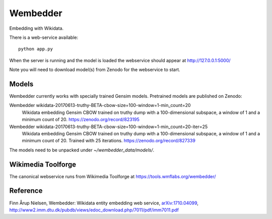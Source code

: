 Wembedder
=========

Embedding with Wikidata.

There is a web-service available::

    python app.py
    
When the server is running and the model is loaded the webservice should appear at http://127.0.0.1:5000/    

Note you will need to download model(s) from Zenodo for the webservice to start.

Models
------
Wembedder currently works with specially trained Gensim models. 
Pretrained models are published on Zenodo:

Wembedder wikidata-20170613-truthy-BETA-cbow-size=100-window=1-min_count=20
  Wikidata embedding Gensim CBOW trained on truthy dump with a 100-dimensional subspace, a window of 1 and a minimum count of 20.  https://zenodo.org/record/823195
  
Wembedder wikidata-20170613-truthy-BETA-cbow-size=100-window=1-min_count=20-iter=25
  Wikidata embedding Gensim CBOW trained on truthy dump with a 100-dimensional subspace, a window of 1 and a minimum count of 20. Trained with 25 iterations. https://zenodo.org/record/827339

The models need to be unpacked under `~/wembedder_data/models/`.

Wikimedia Toolforge
-------------------
The canonical webservice runs from Wikimedia Toolforge at https://tools.wmflabs.org/wembedder/

Reference
---------
Finn Årup Nielsen, Wembedder: Wikidata entity embedding web service, `arXiv:1710.04099 <https://arxiv.org/abs/1710.04099>`_, http://www2.imm.dtu.dk/pubdb/views/edoc_download.php/7011/pdf/imm7011.pdf
